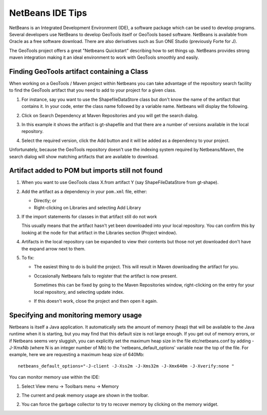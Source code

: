 NetBeans IDE Tips
=================

NetBeans is an Integrated Development Environment (IDE), a software package which can be used to develop programs. Several developers use NetBeans to develop GeoTools itself or GeoTools based software. NetBeans is available from Oracle as a free software download. There are also derivatives such as Sun ONE Studio (previously Forte for J).

The GeoTools project offers a great "Netbeans Quickstart" describing how to set things up. NetBeans provides strong maven integration making it an ideal environment to work with GeoTools smoothly and easily.

Finding GeoTools artifact containing a Class
^^^^^^^^^^^^^^^^^^^^^^^^^^^^^^^^^^^^^^^^^^^^^

When working on a GeoTools / Maven project within Netbeans you can take advantage of the repository search facility to find the GeoTools artifact that you need to add to your project for a given class.

1. For instance, say you want to use the ShapefileDataStore class but don't know the 
   name of the artifact that contains it. In your code, enter the class name followed
   by a variable name. Netbeans will display the following.
      
   .. image:: /images/netbeansTip1.png

2. Click on Search Dependency at Maven Repositories and you will get the search
   dialog.
   
   .. image:: /images/netbeansTip2.png

3. In this example it shows the artifact is gt-shapefile and that there are a number of versions available in the local repository.
4. Select the required version, click the Add button and it will be added as a dependency to your project.

Unfortunately, because the GeoTools repository doesn't use the indexing system required by Netbeans/Maven, the search dialog will show matching artifacts that are available to download.

Artifact added to POM but imports still not found
^^^^^^^^^^^^^^^^^^^^^^^^^^^^^^^^^^^^^^^^^^^^^^^^^

1. When you want to use GeoTools class X.from artifact Y (say ShapeFileDataStore from gt-shape).

2. Add the artifact as a dependency in your ``pom.xml`` file, either:
   
   * Directly; or
   * Right-clicking on Libraries and selecting Add Library

3. If the import statements for classes in that artifact still do not work
   
   This usually means that the artifact hasn't yet been downloaded into your local
   repository. You can confirm this by looking at the node for that artifact in the
   Libraries section (Project window).

4. Artifacts in the local repository can be expanded to view their contents but those 
   not yet downloaded don't have the expand arrow next to them.

5. To fix:
   
   * The easiest thing to do is build the project. This will result in Maven
     downloading the artifact for you.
   
   * Occasionally Netbeans fails to register that the artifact is now present.
     
     Sometimes this can be fixed by going to the Maven Repositories window,
     right-clicking on the entry for your local repository, and selecting update
     index.
   * If this doesn't work, close the project and then open it again.

Specifying and monitoring memory usage
^^^^^^^^^^^^^^^^^^^^^^^^^^^^^^^^^^^^^^

Netbeans is itself a Java application. It automatically sets the amount of memory (heap) that will be available to the Java runtime when it is starting, but you may find that this default size is not large enough. If you get out of memory errors, or if Netbeans seems very sluggish, you can explicitly set the maximum heap size in the file etc/netbeans.conf by adding -J-XmxNb (where N is an integer number of Mb) to the 'netbeans_default_options' variable near the top of the file. For example, here we are requesting a maximum heap size of 640Mb::
   
   netbeans_default_options="-J-client -J-Xss2m -J-Xms32m -J-Xmx640m -J-Xverify:none "

You can monitor memory use within the IDE:

1. Select View menu -> Toolbars menu -> Memory
2. The current and peak memory usage are shown in the toolbar.
   
   .. image:: /images/netbeansTip3.png

2. You can force the garbage collector to try to recover memory by clicking on the
   memory widget.
